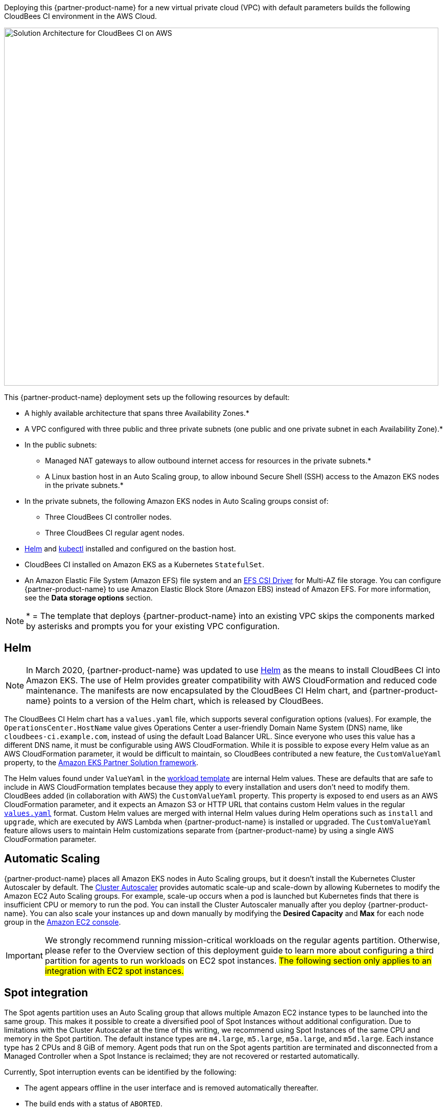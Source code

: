 
Deploying this {partner-product-name} for a new virtual private cloud (VPC) with default parameters builds the following CloudBees CI environment in the AWS Cloud.

image::../docs/images/cbci-aws-eks-arch-diagram.png[Solution Architecture for CloudBees CI on AWS,width=850,height=700]

This {partner-product-name} deployment sets up the following resources by default:

* A highly available architecture that spans three Availability Zones.*
* A VPC configured with three public and three private subnets (one public and one 
private subnet in each Availability Zone).*
* In the public subnets:
** Managed NAT gateways to allow outbound internet access for resources in the private subnets.*
** A Linux bastion host in an Auto Scaling group, to allow inbound Secure Shell (SSH) access to the Amazon EKS nodes in the private subnets.*
* In the private subnets, the following Amazon EKS nodes in Auto Scaling groups consist of:
** Three CloudBees CI controller nodes.
** Three CloudBees CI regular agent nodes.
* https://helm.sh/[Helm^] and https://kubernetes.io/docs/reference/kubectl/overview/[kubectl^] installed and configured on the bastion host.
* CloudBees CI installed on Amazon EKS as a Kubernetes `StatefulSet`.
* An Amazon Elastic File System (Amazon EFS) file system and an https://docs.aws.amazon.com/eks/latest/userguide/efs-csi.html[EFS CSI Driver^] for 
Multi-AZ file storage. You can configure {partner-product-name} to use Amazon Elastic Block 
Store (Amazon EBS) instead of Amazon EFS. For more information, see the **Data 
storage options** section.

NOTE: * = The template that deploys {partner-product-name} into an existing VPC skips the components marked by asterisks and prompts you for your existing VPC configuration.

## Helm
NOTE: In March 2020, {partner-product-name} was updated to use https://helm.sh/[Helm^] as the means to install CloudBees CI into Amazon EKS. The use of Helm provides greater compatibility with AWS CloudFormation and reduced code maintenance. The manifests are now encapsulated by the CloudBees CI Helm chart, and {partner-product-name} points to a version of the Helm chart, which is released by CloudBees.

The CloudBees CI Helm chart has a `values.yaml` file, which supports several configuration 
options (values). For example, the `OperationsCenter.HostName` value gives Operations Center a user-friendly Domain Name System (DNS) name, like `cloudbees-ci.example.com`, instead of using the default Load Balancer URL. Since everyone who uses this value has a different DNS name, it must be configurable using AWS CloudFormation. While it is possible to expose every Helm value as an AWS CloudFormation parameter, it would be difficult to maintain, so CloudBees contributed a new feature, the `CustomValueYaml` property, to the https://aws.amazon.com/quickstart/architecture/amazon-eks/[Amazon EKS Partner Solution framework^].

The Helm values found under `ValueYaml` in the https://github.com/aws-quickstart/quickstart-cloudbees-core/blob/master/templates/cloudbees-core-workload.template.yaml[workload template^] are internal Helm values. These are defaults that are safe to include in AWS CloudFormation templates because they apply to every installation and users don’t need to modify them. CloudBees added (in collaboration with AWS) the `CustomValueYaml` property. This property is exposed to end users as an AWS CloudFormation parameter, and it expects an Amazon S3 or HTTP URL that contains custom Helm values in the regular https://github.com/aws-quickstart/quickstart-cloudbees-core/blob/master/examples/customValues.yaml[`values.yaml`^] format. Custom Helm values are merged with internal Helm values during Helm operations such as `install` and `upgrade`, which are executed by AWS Lambda when {partner-product-name} is installed or upgraded. The `CustomValueYaml` feature allows users to maintain Helm customizations
separate from {partner-product-name} by using a single AWS CloudFormation parameter.

## Automatic Scaling
{partner-product-name} places all Amazon EKS nodes in Auto Scaling groups, but it doesn’t install the Kubernetes Cluster Autoscaler by default. The https://github.com/kubernetes/autoscaler/tree/master/cluster-autoscaler[Cluster Autoscaler^] provides automatic scale-up and scale-down by allowing Kubernetes to modify the Amazon EC2 Auto Scaling groups. For example, scale-up occurs when a pod is launched but Kubernetes finds that there is insufficient CPU or memory to run the pod. You can install the Cluster Autoscaler 
manually after you deploy {partner-product-name}. You can also scale your instances up and down manually by modifying the **Desired Capacity** and **Max** for each node group in the https://console.aws.amazon.com/ec2/[Amazon EC2 console^].

IMPORTANT: We strongly recommend running mission-critical workloads on the regular agents partition. Otherwise, please refer to the Overview section of this deployment guide to learn more about configuring a third partition for agents to run workloads on EC2 spot instances. #The following section only applies to an integration with EC2 spot instances.#

## Spot integration
The Spot agents partition uses an Auto Scaling group that allows multiple Amazon EC2 instance types to be launched into the same group. This makes it possible to create a diversified pool of Spot Instances without additional configuration. Due to limitations with the Cluster Autoscaler at the time of this writing, we recommend using Spot Instances of the same CPU and memory in the Spot partition. The default instance types are `m4.large`, `m5.large`, `m5a.large`, and `m5d.large`. Each instance type has 2 CPUs and 8 GiB of memory.
Agent pods that run on the Spot agents partition are terminated and disconnected from a Managed Controller when a Spot Instance is reclaimed; they are not recovered or restarted automatically.

Currently, Spot interruption events can be identified by the following:

* The agent appears offline in the user interface and is removed automatically thereafter.
* The build ends with a status of `ABORTED`.
* The build log contains the following messages:
** `Cannot contact agentName: java.lang.InterruptedException`
** `Agent agentName was deleted; canceling node body`
** `Could not connect to agentName to send interrupt signal to process`
** `Agent was removed`

If you experience different behavior, we recommend upgrading your `kubernetes` and `durable-task` plugins to the latest versions.

## Agent segregation
CloudBees CI uses the https://wiki.jenkins.io/display/JENKINS/Kubernetes+Plugin[Kubernetes plugin^] to launch agent pods that process CI/CD workloads, such as building, testing, and deploying an application. Due to the spiky and resource-intensive nature of agents, controllers and Agents should be scaled independently of each other.
{partner-product-name} achieves independent scaling with a combination of Auto Scaling groups and Kubernetes https://kubernetes.io/docs/concepts/overview/working-with-objects/labels/[labels^] and https://kubernetes.io/docs/concepts/configuration/taint-and-toleration/[taints^]. The use of Auto Scaling groups was covered earlier in this guide. Labels are used to identify each Kubernetes node. For example, each controller node is labeled with `partition=masters`. Taints are used for anti-affinity and are applied only to the agent pools. When a Managed Controller is launched with default settings in Operations Center, the Managed Controller is always scheduled onto a controller node, where there are no taints. Agent pods run in the master node pool by default, but can run on the regular agents node pool via configuration settings, as covered in the **Targeting agent pools from a pipeline section**.



